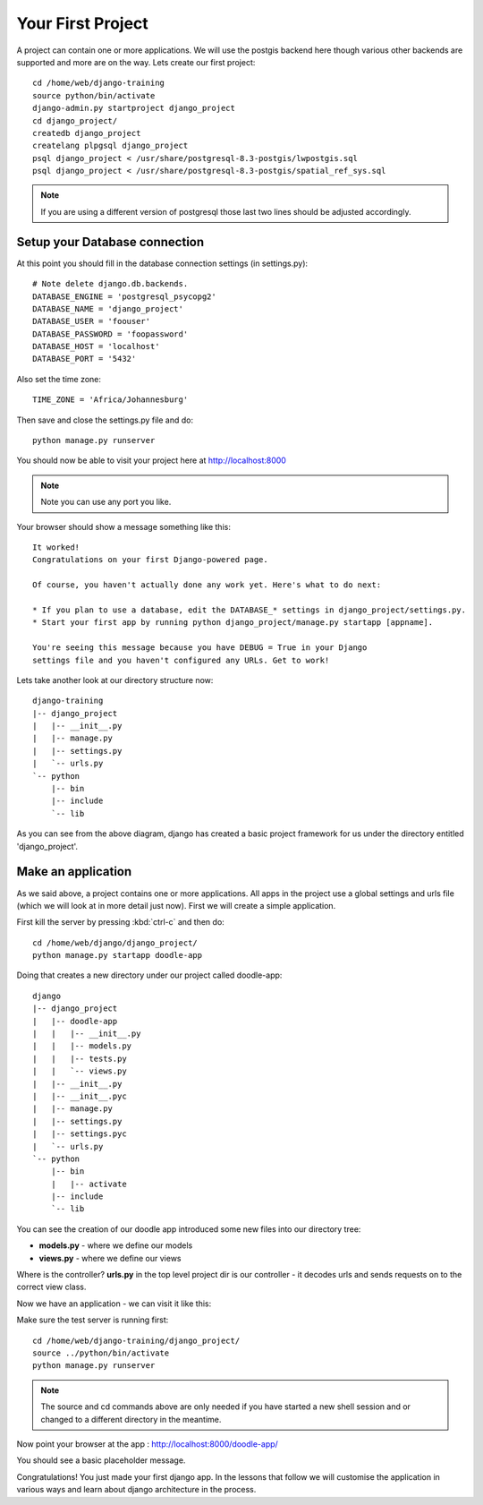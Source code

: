 Your First Project
==================

A project can contain one or more applications. We will use 
the postgis backend here though various other backends are 
supported and more are on the way. Lets create our first project::

   cd /home/web/django-training
   source python/bin/activate
   django-admin.py startproject django_project
   cd django_project/
   createdb django_project
   createlang plpgsql django_project
   psql django_project < /usr/share/postgresql-8.3-postgis/lwpostgis.sql
   psql django_project < /usr/share/postgresql-8.3-postgis/spatial_ref_sys.sql 

.. note:: If you are using a different version of postgresql those last two
   lines should be adjusted accordingly.


Setup your Database connection
------------------------------

At this point you should fill in the database connection settings (in settings.py)::

   # Note delete django.db.backends.
   DATABASE_ENGINE = 'postgresql_psycopg2'
   DATABASE_NAME = 'django_project'
   DATABASE_USER = 'foouser'
   DATABASE_PASSWORD = 'foopassword'
   DATABASE_HOST = 'localhost'
   DATABASE_PORT = '5432'

Also set the time zone::
   
   TIME_ZONE = 'Africa/Johannesburg'


Then save and close the settings.py file and do::
   
   python manage.py runserver

You should now be able to visit your project here at http://localhost:8000

.. note:: Note you can use any port you like.

Your browser should show a message something like this::

   It worked!
   Congratulations on your first Django-powered page.
   
   Of course, you haven't actually done any work yet. Here's what to do next:

   * If you plan to use a database, edit the DATABASE_* settings in django_project/settings.py.
   * Start your first app by running python django_project/manage.py startapp [appname].

   You're seeing this message because you have DEBUG = True in your Django
   settings file and you haven't configured any URLs. Get to work!


Lets take another look at our directory structure now::

   django-training
   |-- django_project
   |   |-- __init__.py
   |   |-- manage.py
   |   |-- settings.py
   |   `-- urls.py
   `-- python
       |-- bin
       |-- include
       `-- lib

As you can see from the above diagram, django has created a basic project 
framework for us under the directory entitled 'django_project'.

Make an application
-------------------

As we said above, a project contains one or more applications. All apps in the
project use a global settings and urls file (which we will look at in more
detail just now). First we will create a simple application.

First kill the server by pressing :kbd:`ctrl-c` and then do::

   cd /home/web/django/django_project/
   python manage.py startapp doodle-app

Doing that creates a new directory under our project called doodle-app::

   django
   |-- django_project
   |   |-- doodle-app
   |   |   |-- __init__.py
   |   |   |-- models.py
   |   |   |-- tests.py
   |   |   `-- views.py
   |   |-- __init__.py
   |   |-- __init__.pyc
   |   |-- manage.py
   |   |-- settings.py
   |   |-- settings.pyc
   |   `-- urls.py
   `-- python
       |-- bin
       |   |-- activate
       |-- include
       `-- lib

You can see the creation of our doodle app introduced some new 
files into our directory tree:

* **models.py** - where we define our models
* **views.py** - where we define our views

Where is the controller? **urls.py** in the top level project dir is our
controller - it decodes urls and sends requests on to the correct view class.

Now we have an application - we can visit it like this:

Make sure the test server is running first::
   
   cd /home/web/django-training/django_project/
   source ../python/bin/activate
   python manage.py runserver

.. note:: The source and cd commands above are only needed if you have started 
   a new shell session and or changed to a different directory in the meantime.


Now point your browser at the app : http://localhost:8000/doodle-app/

You should see a basic placeholder message.

Congratulations! You just made your first django app. In the lessons that
follow we will customise the application in various ways and learn about django
architecture in the process.
